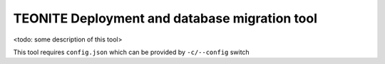 TEONITE Deployment and database migration tool
==============================================

<todo: some description of this tool>

This tool requires ``config.json`` which can be provided by ``-c/--config`` switch
